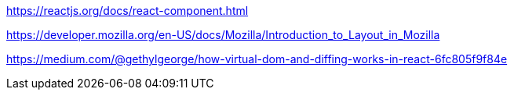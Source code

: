 
https://reactjs.org/docs/react-component.html

https://developer.mozilla.org/en-US/docs/Mozilla/Introduction_to_Layout_in_Mozilla

https://medium.com/@gethylgeorge/how-virtual-dom-and-diffing-works-in-react-6fc805f9f84e